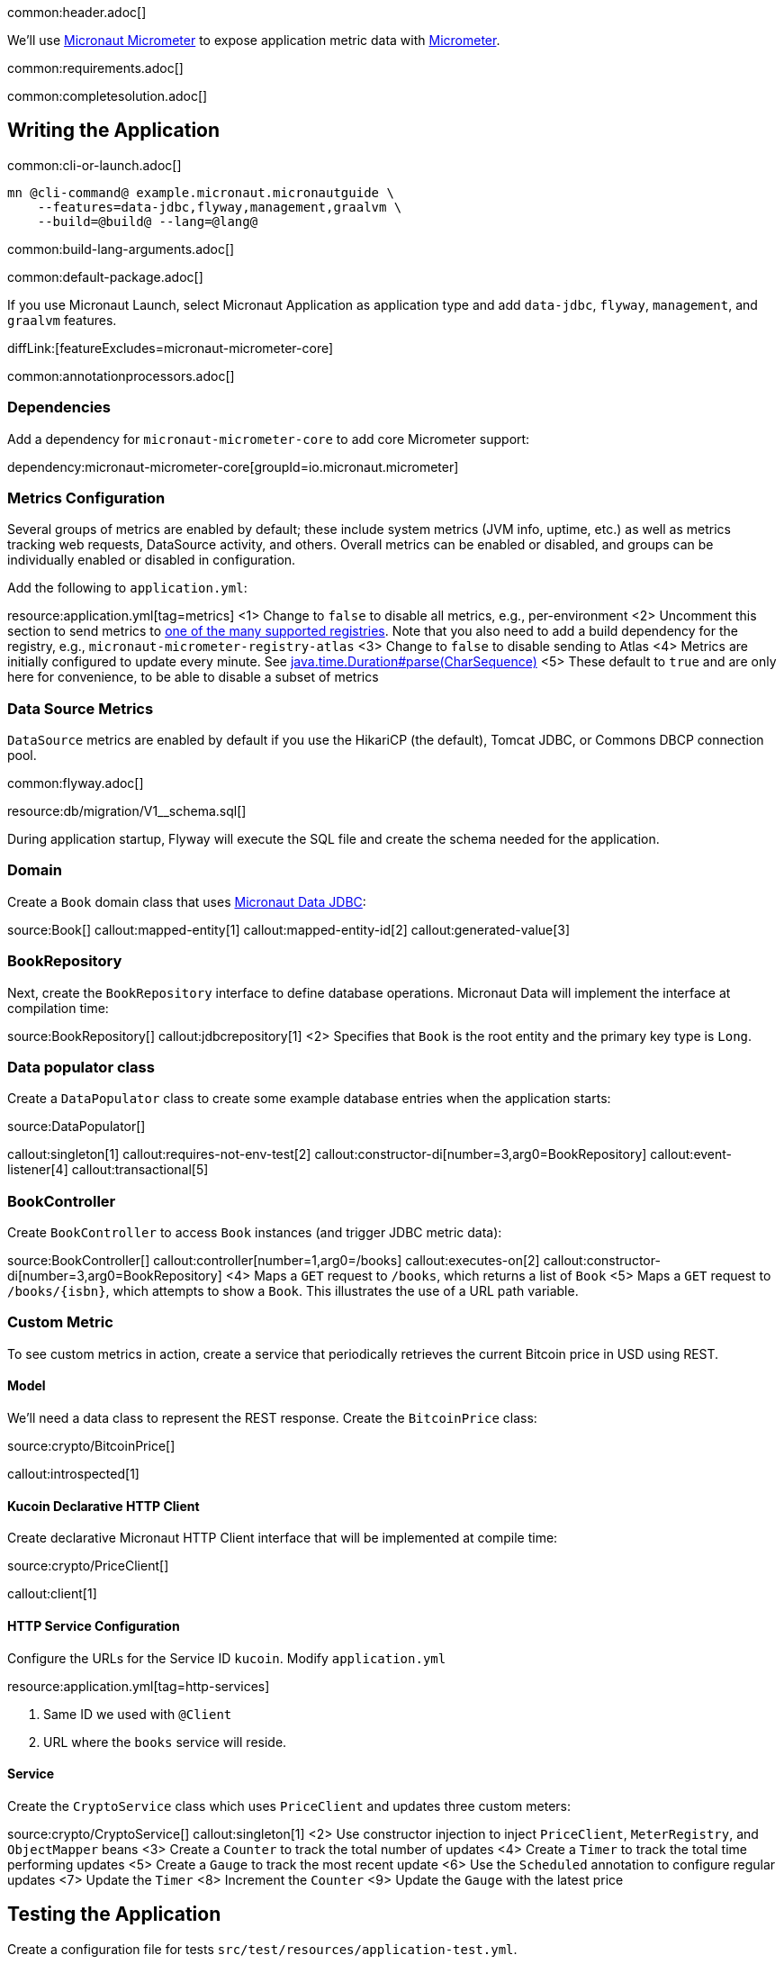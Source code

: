 common:header.adoc[]

We'll use https://micronaut-projects.github.io/micronaut-micrometer/latest/guide/[Micronaut Micrometer] to expose application metric data with https://micrometer.io/[Micrometer].

common:requirements.adoc[]

common:completesolution.adoc[]

== Writing the Application

common:cli-or-launch.adoc[]

[source,bash]
----
mn @cli-command@ example.micronaut.micronautguide \
    --features=data-jdbc,flyway,management,graalvm \
    --build=@build@ --lang=@lang@
----

common:build-lang-arguments.adoc[]

common:default-package.adoc[]

If you use Micronaut Launch, select Micronaut Application as application type and add `data-jdbc`, `flyway`, `management`, and `graalvm` features.

diffLink:[featureExcludes=micronaut-micrometer-core]

common:annotationprocessors.adoc[]

=== Dependencies

Add a dependency for `micronaut-micrometer-core` to add core Micrometer support:

dependency:micronaut-micrometer-core[groupId=io.micronaut.micrometer]

=== Metrics Configuration

Several groups of metrics are enabled by default; these include system metrics (JVM info, uptime, etc.) as well as metrics tracking web requests, DataSource activity, and others. Overall metrics can be enabled or disabled, and groups can be individually enabled or disabled in configuration.

Add the following to `application.yml`:

resource:application.yml[tag=metrics]
<1> Change to `false` to disable all metrics, e.g., per-environment
<2> Uncomment this section to send metrics to https://micronaut-projects.github.io/micronaut-micrometer/latest/guide/#metricsAndReporters[one of the many supported registries]. Note that you also need to add a build dependency for the registry, e.g., `micronaut-micrometer-registry-atlas`
<3> Change to `false` to disable sending to Atlas
<4> Metrics are initially configured to update every minute. See https://docs.oracle.com/javase/8/docs/api/java/time/Duration.html#parse-java.lang.CharSequence-[java.time.Duration#parse(CharSequence)]
<5> These default to `true` and are only here for convenience, to be able to disable a subset of metrics

=== Data Source Metrics

`DataSource` metrics are enabled by default if you use the HikariCP (the default), Tomcat JDBC, or Commons DBCP connection pool.

common:flyway.adoc[]

resource:db/migration/V1__schema.sql[]

During application startup, Flyway will execute the SQL file and create the schema needed for the application.

=== Domain

Create a `Book` domain class that uses https://micronaut-projects.github.io/micronaut-data/latest/guide/#sql[Micronaut Data JDBC]:

source:Book[]
callout:mapped-entity[1]
callout:mapped-entity-id[2]
callout:generated-value[3]

=== BookRepository

Next, create the `BookRepository` interface to define database operations. Micronaut Data will implement the interface at compilation time:

source:BookRepository[]
callout:jdbcrepository[1]
<2> Specifies that `Book` is the root entity and the primary key type is `Long`.

=== Data populator class

Create a `DataPopulator` class to create some example database entries when the application starts:

source:DataPopulator[]

callout:singleton[1]
callout:requires-not-env-test[2]
callout:constructor-di[number=3,arg0=BookRepository]
callout:event-listener[4]
callout:transactional[5]

=== BookController

Create `BookController` to access `Book` instances (and trigger JDBC metric data):

source:BookController[]
callout:controller[number=1,arg0=/books]
callout:executes-on[2]
callout:constructor-di[number=3,arg0=BookRepository]
<4> Maps a `GET` request to `/books`, which returns a list of `Book`
<5> Maps a `GET` request to `/books/{isbn}`, which attempts to show a `Book`. This illustrates the use of a URL path variable.

=== Custom Metric
To see custom metrics in action, create a service that periodically retrieves the current Bitcoin price in USD using REST.

==== Model

We'll need a data class to represent the REST response. Create the `BitcoinPrice` class:

source:crypto/BitcoinPrice[]

callout:introspected[1]

==== Kucoin Declarative HTTP Client

Create declarative Micronaut HTTP Client interface that will be implemented at compile time:

source:crypto/PriceClient[]

callout:client[1]

==== HTTP Service Configuration

Configure the URLs for the Service ID `kucoin`.
Modify `application.yml`

resource:application.yml[tag=http-services]

<1> Same ID we used with `@Client`
<2> URL where the `books` service will reside.

==== Service

Create the `CryptoService` class which uses `PriceClient` and updates three custom meters:

source:crypto/CryptoService[]
callout:singleton[1]
<2> Use constructor injection to inject `PriceClient`, `MeterRegistry`, and `ObjectMapper` beans
<3> Create a `Counter` to track the total number of updates
<4> Create a `Timer` to track the total time performing updates
<5> Create a `Gauge` to track the most recent update
<6> Use the `Scheduled` annotation to configure regular updates
<7> Update the `Timer`
<8> Increment the `Counter`
<9> Update the `Gauge` with the latest price

== Testing the Application

Create a configuration file for tests `src/test/resources/application-test.yml`.

testResource:application-test.yml[]

<1> Disable crypto price lookups with a long initial delay
<2> Disable sending metrics to Atlas (if you enabled it).


Create the `MetricsTest` class to test metrics functionality:

test:MetricsTest[]
callout:micronaut-test[1]
<2> Inject the `MeterRegistry` bean
<3> Inject the `LoggingSystem` bean
callout:http-client[4]

Create an additional test to verify the custom metric:

test:CryptoUpdatesTest[]

The previous test creates two Micronaut embedded servers. One mocks the `kucoin` API, the other is our app. The test uses `@Requires` to conditionally load a Controller only for `kucoin` bean context.
We used an identifier with `@Client`. Because of that, it is easy to point our HTTP Client to the Mock Server.

=== Running the tests

common:testApp-noheader.adoc[]

== Running the Application

Before starting the application, if you're exporting metrics to an external registry be sure the registry is available.

common:runapp-instructions.adoc[]

Alternately, to make the Bitcoin price update occur more frequently to see the effects on metrics, start the application with a config override to update every five seconds:

:exclude-for-build:maven

[source,bash]
----
./gradlew run --args="-crypto.updateFrequency=5s"
----

:exclude-for-build:
:exclude-for-build:gradle

[source,bash]
----
./mvnw mn:run -Dmn.appArgs="-crypto.updateFrequency=5s"
----

:exclude-for-build:

You can retrieve a list of known metrics using cURL:

[source,bash]
----
curl localhost:8080/metrics
----

The response should look like this:

[source,json]
----
{
  "names": [
    "bitcoin.price.checks",
    "bitcoin.price.latest",
    "bitcoin.price.time",
    "executor",
    "executor.active",
    "executor.completed",
    "executor.pool.core",
    "executor.pool.max",
    "executor.pool.size",
    "executor.queue.remaining",
    "executor.queued",
    "hikaricp.connections",
    "hikaricp.connections.acquire",
    "hikaricp.connections.active",
    ...
    "jvm.threads.peak",
    "jvm.threads.states",
    "logback.events",
    "process.cpu.usage",
    "process.files.max",
    "process.files.open",
    "process.start.time",
    "process.uptime",
    "system.cpu.count",
    "system.cpu.usage",
    "system.load.average.1m"
  ]
}
----

After the application has been running for a bit and has made a few Bitcoin price checks, we can view the related metric values:

[source,bash]
----
curl localhost:8080/metrics/bitcoin.price.latest
----

[source,json]
----
{
  "measurements": [{ "statistic": "VALUE", "value": 29659.0 } ],
  "name": "bitcoin.price.latest"
}
----

[source,bash]
----
curl localhost:8080/metrics/bitcoin.price.checks
----

[source,json]
----
{
  "measurements": [{ "statistic": "COUNT", "value": 5.0 } ],
  "name": "bitcoin.price.checks"
}
----

[source,bash]
----
curl localhost:8080/metrics/bitcoin.price.time
----

[source,json]
----
{
  "baseUnit": "seconds",
  "measurements": [
    { "statistic": "COUNT",      "value": 5.0 },
    { "statistic": "TOTAL_TIME", "value": 2.525546791 },
    { "statistic": "MAX",        "value": 0.851958216 }
  ],
  "name": "bitcoin.price.time"
}
----

common:graal-with-plugins.adoc[]

:exclude-for-languages:groovy

Start the native image and run the cURL commands above to see that the application works the same way as before, with faster startup and response times.

:exclude-for-languages:

== Next steps

See the https://micronaut-projects.github.io/micronaut-micrometer/latest/guide/[Micronaut Micrometer documentation] to learn about the various metrics, configuration options, and supported registries.
